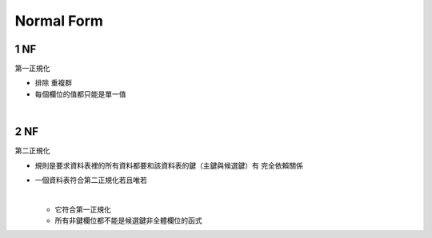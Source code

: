 Normal Form
=============



1 NF 
------

第一正規化

- 排除 ``重複群``
- 每個欄位的值都只能是單一值

|

2 NF
-----

第二正規化

- 規則是要求資料表裡的所有資料都要和該資料表的鍵（主鍵與候選鍵）有 ``完全依賴關係``


- 一個資料表符合第二正規化若且唯若

  |
  - 它符合第一正規化 
  - 所有非鍵欄位都不能是候選鍵非全體欄位的函式


